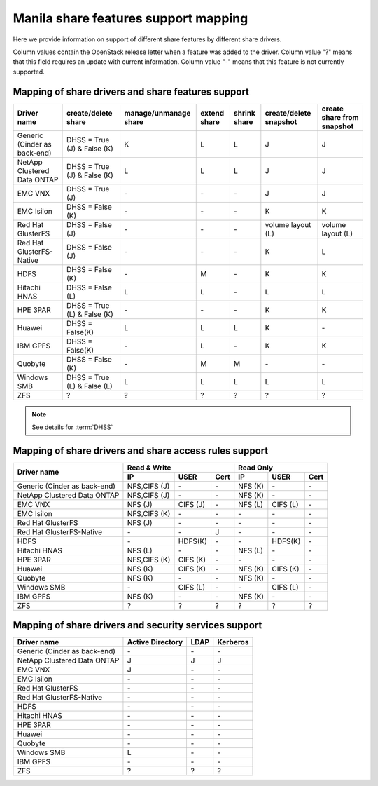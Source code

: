 ..
      Copyright 2015 Mirantis Inc.
      All Rights Reserved.

      Licensed under the Apache License, Version 2.0 (the "License"); you may
      not use this file except in compliance with the License. You may obtain
      a copy of the License at

          http://www.apache.org/licenses/LICENSE-2.0

      Unless required by applicable law or agreed to in writing, software
      distributed under the License is distributed on an "AS IS" BASIS, WITHOUT
      WARRANTIES OR CONDITIONS OF ANY KIND, either express or implied. See the
      License for the specific language governing permissions and limitations
      under the License.

Manila share features support mapping
=====================================

Here we provide information on support of different share features by different
share drivers.

Column values contain the OpenStack release letter when a feature was added
to the driver.
Column value "?" means that this field requires an update with current
information.
Column value "-" means that this feature is not currently supported.


Mapping of share drivers and share features support
---------------------------------------------------

+----------------------------------------+-----------------------------+-----------------------+--------------+--------------+------------------------+----------------------------+
|               Driver name              |     create/delete share     | manage/unmanage share | extend share | shrink share | create/delete snapshot | create share from snapshot |
+========================================+=============================+=======================+==============+==============+========================+============================+
|      Generic (Cinder as back-end)      | DHSS = True (J) & False (K) |           K           |       L      |       L      |            J           |              J             |
+----------------------------------------+-----------------------------+-----------------------+--------------+--------------+------------------------+----------------------------+
|       NetApp Clustered Data ONTAP      | DHSS = True (J) & False (K) |           L           |       L      |       L      |            J           |              J             |
+----------------------------------------+-----------------------------+-----------------------+--------------+--------------+------------------------+----------------------------+
|                 EMC VNX                |        DHSS = True (J)      |          \-           |      \-      |       \-     |            J           |              J             |
+----------------------------------------+-----------------------------+-----------------------+--------------+--------------+------------------------+----------------------------+
|               EMC Isilon               |      DHSS = False (K)       |          \-           |      \-      |      \-      |            K           |              K             |
+----------------------------------------+-----------------------------+-----------------------+--------------+--------------+------------------------+----------------------------+
|            Red Hat GlusterFS           |      DHSS = False (J)       |          \-           |      \-      |      \-      |  volume layout (L)     |  volume layout (L)         |
+----------------------------------------+-----------------------------+-----------------------+--------------+--------------+------------------------+----------------------------+
|        Red Hat GlusterFS-Native        |      DHSS = False (J)       |          \-           |      \-      |      \-      |            K           |              L             |
+----------------------------------------+-----------------------------+-----------------------+--------------+--------------+------------------------+----------------------------+
|                  HDFS                  |        DHSS = False (K)     |          \-           |       M      |      \-      |            K           |              K             |
+----------------------------------------+-----------------------------+-----------------------+--------------+--------------+------------------------+----------------------------+
|              Hitachi HNAS              |        DHSS = False (L)     |           L           |       L      |      \-      |            L           |              L             |
+----------------------------------------+-----------------------------+-----------------------+--------------+--------------+------------------------+----------------------------+
|                HPE 3PAR                | DHSS = True (L) & False (K) |          \-           |      \-      |      \-      |            K           |              K             |
+----------------------------------------+-----------------------------+-----------------------+--------------+--------------+------------------------+----------------------------+
|                 Huawei                 |      DHSS = False(K)        |           L           |       L      |       L      |            K           |             \-             |
+----------------------------------------+-----------------------------+-----------------------+--------------+--------------+------------------------+----------------------------+
|                IBM GPFS                |      DHSS = False(K)        |          \-           |       L      |      \-      |            K           |              K             |
+----------------------------------------+-----------------------------+-----------------------+--------------+--------------+------------------------+----------------------------+
|                Quobyte                 |    DHSS = False (K)         |           \-          |       M      |       M      |           \-           |             \-             |
+----------------------------------------+-----------------------------+-----------------------+--------------+--------------+------------------------+----------------------------+
|              Windows SMB               | DHSS = True (L) & False (L) |           L           |       L      |       L      |            L           |              L             |
+----------------------------------------+-----------------------------+-----------------------+--------------+--------------+------------------------+----------------------------+
|                  ZFS                   |               ?             |           ?           |       ?      |       ?      |            ?           |              ?             |
+----------------------------------------+-----------------------------+-----------------------+--------------+--------------+------------------------+----------------------------+

.. note::

    See details for :term:`DHSS`

Mapping of share drivers and share access rules support
-------------------------------------------------------

+----------------------------------------+----------------------------------------+----------------------------------------+
|                                        |                Read & Write            |                 Read Only              |
+             Driver name                +--------------+------------+------------+--------------+------------+------------+
|                                        |      IP      |    USER    |    Cert    |      IP      |    USER    |    Cert    |
+========================================+==============+============+============+==============+============+============+
|      Generic (Cinder as back-end)      | NFS,CIFS (J) |     \-     |     \-     |    NFS (K)   |     \-     |     \-     |
+----------------------------------------+--------------+------------+------------+--------------+------------+------------+
|       NetApp Clustered Data ONTAP      | NFS,CIFS (J) |     \-     |     \-     |    NFS (K)   |     \-     |     \-     |
+----------------------------------------+--------------+------------+------------+--------------+------------+------------+
|                 EMC VNX                |    NFS (J)   |  CIFS (J)  |     \-     |    NFS (L)   |  CIFS (L)  |     \-     |
+----------------------------------------+--------------+------------+------------+--------------+------------+------------+
|               EMC Isilon               | NFS,CIFS (K) |     \-     |     \-     |      \-      |     \-     |     \-     |
+----------------------------------------+--------------+------------+------------+--------------+------------+------------+
|            Red Hat GlusterFS           |     NFS (J)  |     \-     |     \-     |      \-      |     \-     |     \-     |
+----------------------------------------+--------------+------------+------------+--------------+------------+------------+
|        Red Hat GlusterFS-Native        |      \-      |     \-     |      J     |      \-      |     \-     |     \-     |
+----------------------------------------+--------------+------------+------------+--------------+------------+------------+
|                  HDFS                  |      \-      |   HDFS(K)  |     \-     |      \-      |   HDFS(K)  |     \-     |
+----------------------------------------+--------------+------------+------------+--------------+------------+------------+
|              Hitachi HNAS              |    NFS (L)   |     \-     |     \-     |    NFS (L)   |     \-     |     \-     |
+----------------------------------------+--------------+------------+------------+--------------+------------+------------+
|                HPE 3PAR                | NFS,CIFS (K) |   CIFS (K) |     \-     |      \-      |     \-     |     \-     |
+----------------------------------------+--------------+------------+------------+--------------+------------+------------+
|                 Huawei                 |    NFS (K)   |   CIFS (K) |     \-     |    NFS (K)   |   CIFS (K) |     \-     |
+----------------------------------------+--------------+------------+------------+--------------+------------+------------+
|                Quobyte                 |    NFS (K)   |     \-     |     \-     |    NFS (K)   |     \-     |     \-     |
+----------------------------------------+--------------+------------+------------+--------------+------------+------------+
|              Windows SMB               |      \-      |  CIFS (L)  |     \-     |      \-      |  CIFS (L)  |     \-     |
+----------------------------------------+--------------+------------+------------+--------------+------------+------------+
|                IBM GPFS                |    NFS (K)   |     \-     |     \-     |    NFS (K)   |     \-     |     \-     |
+----------------------------------------+--------------+------------+------------+--------------+------------+------------+
|                  ZFS                   |       ?      |      ?     |      ?     |       ?      |      ?     |      ?     |
+----------------------------------------+--------------+------------+------------+--------------+------------+------------+

Mapping of share drivers and security services support
------------------------------------------------------

+----------------------------------------+------------------+-----------------+------------------+
|              Driver name               | Active Directory |       LDAP      |      Kerberos    |
+========================================+==================+=================+==================+
|      Generic (Cinder as back-end)      |         \-       |         \-      |         \-       |
+----------------------------------------+------------------+-----------------+------------------+
|       NetApp Clustered Data ONTAP      |         J        |         J       |         J        |
+----------------------------------------+------------------+-----------------+------------------+
|                 EMC VNX                |         J        |         \-      |         \-       |
+----------------------------------------+------------------+-----------------+------------------+
|               EMC Isilon               |        \-        |        \-       |        \-        |
+----------------------------------------+------------------+-----------------+------------------+
|            Red Hat GlusterFS           |        \-        |        \-       |        \-        |
+----------------------------------------+------------------+-----------------+------------------+
|        Red Hat GlusterFS-Native        |        \-        |        \-       |        \-        |
+----------------------------------------+------------------+-----------------+------------------+
|                  HDFS                  |         \-       |         \-      |         \-       |
+----------------------------------------+------------------+-----------------+------------------+
|              Hitachi HNAS              |         \-       |         \-      |         \-       |
+----------------------------------------+------------------+-----------------+------------------+
|                HPE 3PAR                |        \-        |        \-       |        \-        |
+----------------------------------------+------------------+-----------------+------------------+
|                 Huawei                 |         \-       |         \-      |         \-       |
+----------------------------------------+------------------+-----------------+------------------+
|                Quobyte                 |         \-       |         \-      |         \-       |
+----------------------------------------+------------------+-----------------+------------------+
|              Windows SMB               |         L        |         \-      |         \-       |
+----------------------------------------+------------------+-----------------+------------------+
|                IBM GPFS                |        \-        |         \-      |        \-        |
+----------------------------------------+------------------+-----------------+------------------+
|                  ZFS                   |         ?        |         ?       |         ?        |
+----------------------------------------+------------------+-----------------+------------------+
